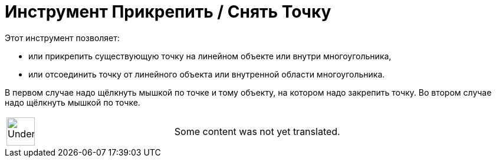 = Инструмент Прикрепить / Снять Точку
:page-en: tools/Attach_Detach_Point
ifdef::env-github[:imagesdir: /ru/modules/ROOT/assets/images]

Этот инструмент позволяет:

* или прикрепить существующую точку на линейном объекте или внутри многоугольника,
* или отсоединить точку от линейного объекта или внутренной области многоугольника.

В первом случае надо щёлкнуть мышкой по точке и тому объекту, на котором надо закрепить точку. Во втором случае надо
щёлкнуть мышкой по точке.

[width="100%",cols="50%,50%",]
|===
a|
image:48px-UnderConstruction.png[UnderConstruction.png,width=48,height=48]

|Some content was not yet translated.
|===

